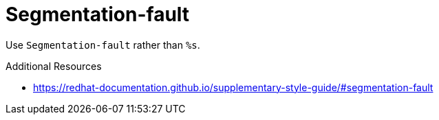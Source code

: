:navtitle: Segmentation-fault
:keywords: reference, rule, Segmentation-fault

= Segmentation-fault

Use `Segmentation-fault` rather than `%s`.

.Additional Resources

* link:https://redhat-documentation.github.io/supplementary-style-guide/#segmentation-fault[]


